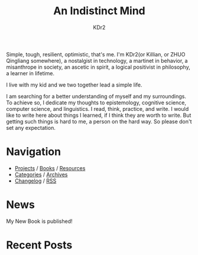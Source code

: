 # -*- mode: org; mode: auto-fill -*-
#+TITLE: An Indistinct Mind
#+AUTHOR: KDr2
#+OPTIONS: num:nil
#+BEGIN: inc-file :file "common.inc.org"
#+END:
#+CALL: dynamic-header() :results raw

# #+ATTR_HTML: :alt R2D2 :title R2D2 :align right


Simple, tough, resilient, optimistic, that's me. I'm KDr2(or Killian,
or ZHUO Qingliang somewhere), a nostalgist in technology, a martinet
in behavior, a misanthrope in society, an ascetic in spirit, a logical
positivist in philosophy, a learner in lifetime.

I live with my kid and we two together lead a simple life.

I am searching for a better understanding of myself and my
surroundings. To achieve so, I dedicate my thoughts to epistemology,
cognitive science, computer science, and linguistics. I read, think,
practice, and write. I would like to write here about things I
learned, if I think they are worth to write. But getting such things
is hard to me, a person on the hard way. So please don't set any
expectation.

* Navigation
  # - [[https://www.notion.so/What-is-happening-3fa589c95cb8497fb9a70fec96675db1][What's happening]]
  - [[file:project/index.org][Projects]] / [[file:misc/books.org][Books]] / [[file:resource/index.org][Resources]]
  - [[file:misc/categories.org][Categories]] / [[file:misc/archives.org][Archives]]
  - [[file:misc/site-log.org][Changelog]] / [[http://kdr2.com/misc/site-log.xml][RSS]]

* News
  #+BEGIN_EXPORT HTML
  My New Book is published! <br/>
  <a href="tech/main/1906-new-book.html">
    <img src="https://images-na.ssl-images-amazon.com/images/I/518P6OYe%2BhL._SX404_BO1,204,203,200_.jpg" height="256">
  </a>
  #+END_EXPORT

* Recent Posts
  #+NAME: recent-posts
  #+BEGIN_SRC elisp :exports none :results raw value
    (make-recent-posts 10 t)
  #+END_SRC
  #+CALL: recent-posts[:results value]() :results raw
